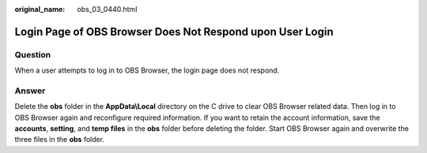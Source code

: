 :original_name: obs_03_0440.html

.. _obs_03_0440:

Login Page of OBS Browser Does Not Respond upon User Login
==========================================================

Question
--------

When a user attempts to log in to OBS Browser, the login page does not respond.

Answer
------

Delete the **obs** folder in the **AppData\\Local** directory on the C drive to clear OBS Browser related data. Then log in to OBS Browser again and reconfigure required information. If you want to retain the account information, save the **accounts**, **setting**, and **temp files** in the **obs** folder before deleting the folder. Start OBS Browser again and overwrite the three files in the **obs** folder.
